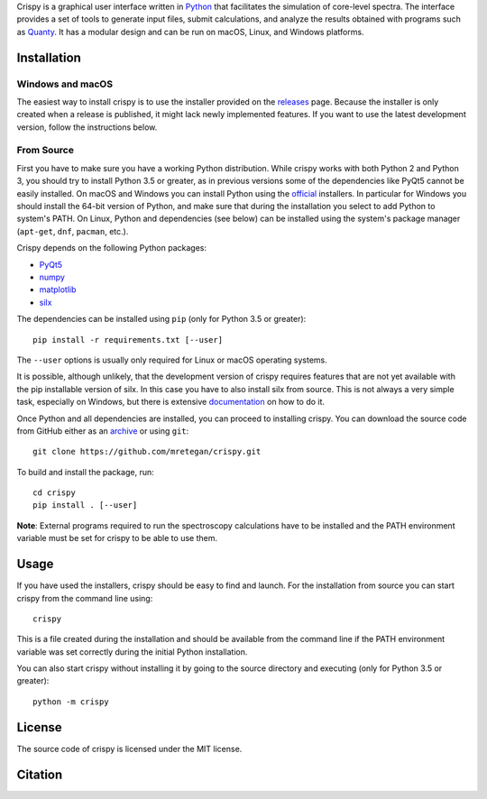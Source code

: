 Crispy is a graphical user interface written in `Python <https://www.python.org/>`_ that facilitates the simulation of core-level spectra. The interface provides a set of tools to generate input files, submit calculations, and analyze the results obtained with programs such as `Quanty <http://quanty.org>`_. It has a modular design and can be run on macOS, Linux, and Windows platforms.

.. image:: docs/crispy.png

Installation
============

Windows and macOS
-----------------
The easiest way to install crispy is to use the installer provided on the `releases <https://github.com/mretegan/crispy/releases>`_ page. Because the installer is only created when a release is published, it might lack newly implemented features. If you want to use the latest development version, follow the instructions below.

From Source
-----------
First you have to make sure you have a working Python distribution. While crispy works with both Python 2 and Python 3, you should try to install Python 3.5 or greater, as in previous versions some of the dependencies like PyQt5 cannot be easily installed. On macOS and Windows you can install Python using the `official <https://www.python.org/downloads>`_ installers. In particular for Windows you should install the 64-bit version of Python, and make sure that during the installation you select to add Python to system's PATH. On Linux, Python and dependencies (see below) can be installed using the system's package manager (``apt-get``, ``dnf``, ``pacman``, etc.). 

Crispy depends on the following Python packages:

* `PyQt5 <https://riverbankcomputing.com/software/pyqt/intro>`_
* `numpy <http://numpy.org>`_
* `matplotlib <http://matplotlib.org>`_
* `silx <http://www.silx.org>`_

The dependencies can be installed using ``pip`` (only for Python 3.5 or greater):: 

    pip install -r requirements.txt [--user]

The ``--user`` options is usually only required for Linux or macOS operating systems.

It is possible, although unlikely, that the development version of crispy requires features that are not yet available with the pip installable version of silx. In this case you have to also install silx from source. This is not always a very simple task, especially on Windows, but there is extensive `documentation <http://www.silx.org/doc/silx>`_ on how to do it. 

Once Python and all dependencies are installed, you can proceed to installing crispy. You can download the source code from GitHub either as an `archive <https://github.com/mretegan/crispy/archive/master.zip>`_ or using ``git``::

    git clone https://github.com/mretegan/crispy.git

To build and install the package, run::

    cd crispy
    pip install . [--user]

**Note**: External programs required to run the spectroscopy calculations have to be installed and the PATH environment variable must be set for crispy to be able to use them.

Usage
=====
If you have used the installers, crispy should be easy to find and launch. For the installation from source you can start crispy from the command line using::

    crispy

This is a file created during the installation and should be available from the command line if the PATH environment variable was set correctly during the initial Python installation. 

You can also start crispy without installing it by going to the source directory and executing (only for Python 3.5 or greater)::

    python -m crispy

License
=======
The source code of crispy is licensed under the MIT license.

Citation
========
.. image:: https://zenodo.org/badge/53660512.svg
   :target: https://zenodo.org/badge/latestdoi/53660512
